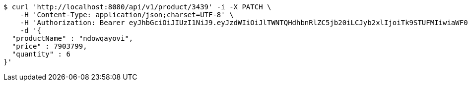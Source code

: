 [source,bash]
----
$ curl 'http://localhost:8080/api/v1/product/3439' -i -X PATCH \
    -H 'Content-Type: application/json;charset=UTF-8' \
    -H 'Authorization: Bearer eyJhbGciOiJIUzI1NiJ9.eyJzdWIiOiJlTWNTQHdhbnRlZC5jb20iLCJyb2xlIjoiTk9STUFMIiwiaWF0IjoxNzE2OTc5NDc5LCJleHAiOjE3MTY5ODMwNzl9.KVwQqQcjJoR5ppeJwA2rdicOe39SJ2L2YfDg6-WUqBM' \
    -d '{
  "productName" : "ndowqayovi",
  "price" : 7903799,
  "quantity" : 6
}'
----